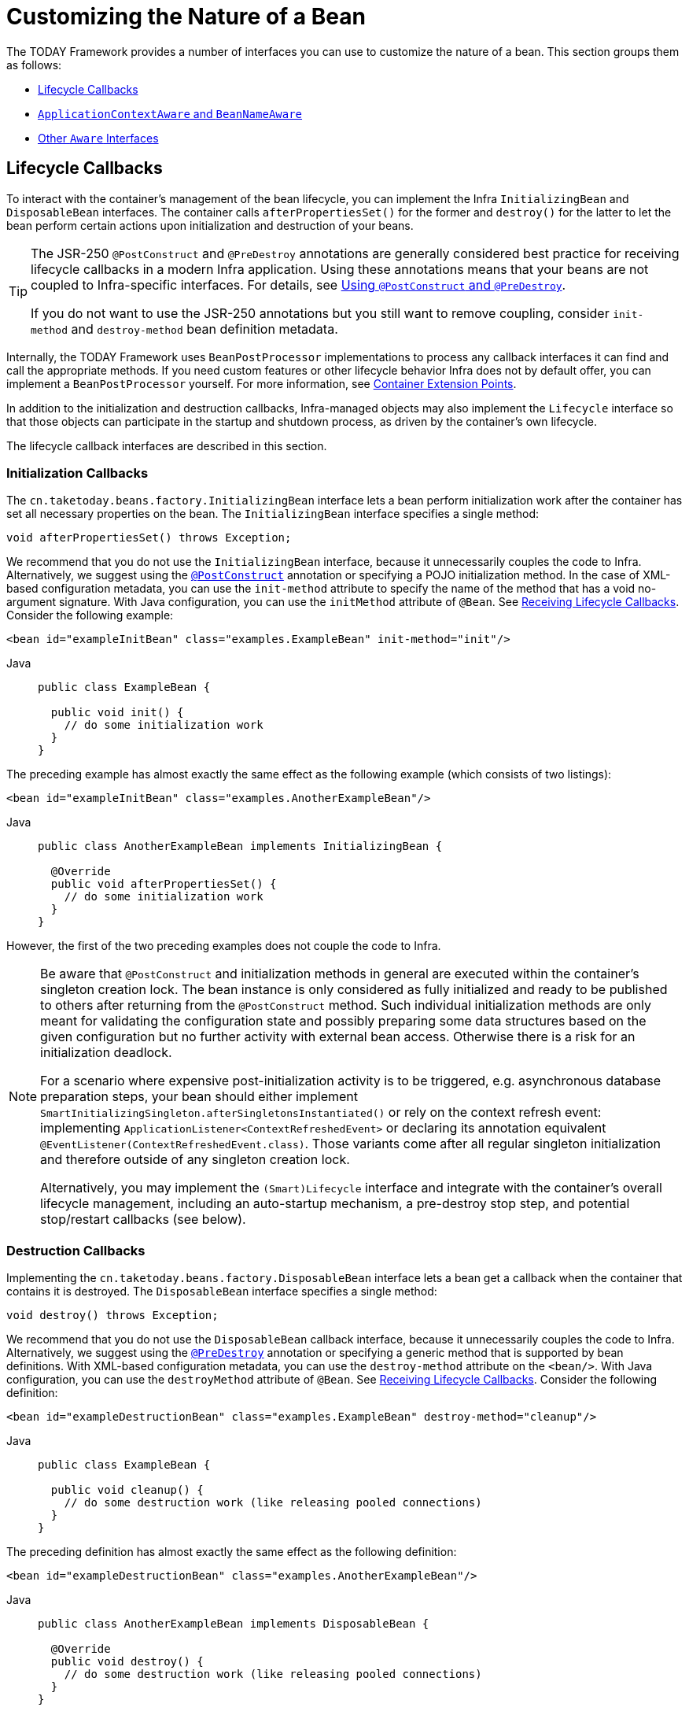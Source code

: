 [[beans-factory-nature]]
= Customizing the Nature of a Bean

The TODAY Framework provides a number of interfaces you can use to customize the nature
of a bean. This section groups them as follows:

* xref:core/beans/factory-nature.adoc#beans-factory-lifecycle[Lifecycle Callbacks]
* xref:core/beans/factory-nature.adoc#beans-factory-aware[`ApplicationContextAware` and `BeanNameAware`]
* xref:core/beans/factory-nature.adoc#aware-list[Other `Aware` Interfaces]



[[beans-factory-lifecycle]]
== Lifecycle Callbacks

To interact with the container's management of the bean lifecycle, you can implement
the Infra `InitializingBean` and `DisposableBean` interfaces. The container calls
`afterPropertiesSet()` for the former and `destroy()` for the latter to let the bean
perform certain actions upon initialization and destruction of your beans.

[TIP]
====
The JSR-250 `@PostConstruct` and `@PreDestroy` annotations are generally considered best
practice for receiving lifecycle callbacks in a modern Infra application. Using these
annotations means that your beans are not coupled to Infra-specific interfaces.
For details, see xref:core/beans/annotation-config/postconstruct-and-predestroy-annotations.adoc[Using `@PostConstruct` and `@PreDestroy`].

If you do not want to use the JSR-250 annotations but you still want to remove
coupling, consider `init-method` and `destroy-method` bean definition metadata.
====

Internally, the TODAY Framework uses `BeanPostProcessor` implementations to process any
callback interfaces it can find and call the appropriate methods. If you need custom
features or other lifecycle behavior Infra does not by default offer, you can
implement a `BeanPostProcessor` yourself. For more information, see
xref:core/beans/factory-extension.adoc[Container Extension Points].

In addition to the initialization and destruction callbacks, Infra-managed objects may
also implement the `Lifecycle` interface so that those objects can participate in the
startup and shutdown process, as driven by the container's own lifecycle.

The lifecycle callback interfaces are described in this section.



[[beans-factory-lifecycle-initializingbean]]
=== Initialization Callbacks

The `cn.taketoday.beans.factory.InitializingBean` interface lets a bean
perform initialization work after the container has set all necessary properties on the
bean. The `InitializingBean` interface specifies a single method:

[source,java,indent=0,subs="verbatim,quotes"]
----
void afterPropertiesSet() throws Exception;
----

We recommend that you do not use the `InitializingBean` interface, because it
unnecessarily couples the code to Infra. Alternatively, we suggest using
the xref:core/beans/annotation-config/postconstruct-and-predestroy-annotations.adoc[`@PostConstruct`] annotation or
specifying a POJO initialization method. In the case of XML-based configuration metadata,
you can use the `init-method` attribute to specify the name of the method that has a void
no-argument signature. With Java configuration, you can use the `initMethod` attribute of
`@Bean`. See xref:core/beans/java/bean-annotation.adoc#beans-java-lifecycle-callbacks[Receiving Lifecycle Callbacks]. Consider the following example:

[source,xml,indent=0,subs="verbatim,quotes"]
----
<bean id="exampleInitBean" class="examples.ExampleBean" init-method="init"/>
----

[tabs]
======
Java::
+
[source,java,indent=0,subs="verbatim,quotes",role="primary"]
----
public class ExampleBean {

  public void init() {
    // do some initialization work
  }
}
----

======

The preceding example has almost exactly the same effect as the following example
(which consists of two listings):

[source,xml,indent=0,subs="verbatim,quotes"]
----
<bean id="exampleInitBean" class="examples.AnotherExampleBean"/>
----

[tabs]
======
Java::
+
[source,java,indent=0,subs="verbatim,quotes",role="primary"]
----
public class AnotherExampleBean implements InitializingBean {

  @Override
  public void afterPropertiesSet() {
    // do some initialization work
  }
}
----

======

However, the first of the two preceding examples does not couple the code to Infra.

[NOTE]
====
Be aware that `@PostConstruct` and initialization methods in general are executed
within the container's singleton creation lock. The bean instance is only considered
as fully initialized and ready to be published to others after returning from the
`@PostConstruct` method. Such individual initialization methods are only meant
for validating the configuration state and possibly preparing some data structures
based on the given configuration but no further activity with external bean access.
Otherwise there is a risk for an initialization deadlock.

For a scenario where expensive post-initialization activity is to be triggered,
e.g. asynchronous database preparation steps, your bean should either implement
`SmartInitializingSingleton.afterSingletonsInstantiated()` or rely on the context
refresh event: implementing `ApplicationListener<ContextRefreshedEvent>` or
declaring its annotation equivalent `@EventListener(ContextRefreshedEvent.class)`.
Those variants come after all regular singleton initialization and therefore
outside of any singleton creation lock.

Alternatively, you may implement the `(Smart)Lifecycle` interface and integrate with
the container's overall lifecycle management, including an auto-startup mechanism,
a pre-destroy stop step, and potential stop/restart callbacks (see below).
====



[[beans-factory-lifecycle-disposablebean]]
=== Destruction Callbacks

Implementing the `cn.taketoday.beans.factory.DisposableBean` interface lets a
bean get a callback when the container that contains it is destroyed. The
`DisposableBean` interface specifies a single method:

[source,java,indent=0,subs="verbatim,quotes"]
----
void destroy() throws Exception;
----

We recommend that you do not use the `DisposableBean` callback interface, because it
unnecessarily couples the code to Infra. Alternatively, we suggest using
the xref:core/beans/annotation-config/postconstruct-and-predestroy-annotations.adoc[`@PreDestroy`] annotation or
specifying a generic method that is supported by bean definitions. With XML-based
configuration metadata, you can use the `destroy-method` attribute on the `<bean/>`.
With Java configuration, you can use the `destroyMethod` attribute of `@Bean`. See
xref:core/beans/java/bean-annotation.adoc#beans-java-lifecycle-callbacks[Receiving Lifecycle Callbacks]. Consider the following definition:

[source,xml,indent=0,subs="verbatim,quotes"]
----
<bean id="exampleDestructionBean" class="examples.ExampleBean" destroy-method="cleanup"/>
----

[tabs]
======
Java::
+
[source,java,indent=0,subs="verbatim,quotes",role="primary"]
----
public class ExampleBean {

  public void cleanup() {
    // do some destruction work (like releasing pooled connections)
  }
}
----

======

The preceding definition has almost exactly the same effect as the following definition:

[source,xml,indent=0,subs="verbatim,quotes"]
----
<bean id="exampleDestructionBean" class="examples.AnotherExampleBean"/>
----

[tabs]
======
Java::
+
[source,java,indent=0,subs="verbatim,quotes",role="primary"]
----
public class AnotherExampleBean implements DisposableBean {

  @Override
  public void destroy() {
    // do some destruction work (like releasing pooled connections)
  }
}
----

======

However, the first of the two preceding definitions does not couple the code to Infra.

Note that Infra also supports inference of destroy methods, detecting a public `close` or
`shutdown` method. This is the default behavior for `@Bean` methods in Java configuration
classes and automatically matches `java.lang.AutoCloseable` or `java.io.Closeable`
implementations, not coupling the destruction logic to Infra either.

TIP: For destroy method inference with XML, you may assign the `destroy-method` attribute
of a `<bean>` element a special `(inferred)` value, which instructs Infra to automatically
detect a public `close` or `shutdown` method on the bean class for a specific bean definition.
You can also set this special `(inferred)` value on the `default-destroy-method` attribute
of a `<beans>` element to apply this behavior to an entire set of bean definitions (see
xref:core/beans/factory-nature.adoc#beans-factory-lifecycle-default-init-destroy-methods[Default Initialization and Destroy Methods]).

[NOTE]
====
For extended shutdown phases, you may implement the `Lifecycle` interface and receive
an early stop signal before the destroy methods of any singleton beans are called.
You may also implement `SmartLifecycle` for a time-bound stop step where the container
will wait for all such stop processing to complete before moving on to destroy methods.
====



[[beans-factory-lifecycle-default-init-destroy-methods]]
=== Default Initialization and Destroy Methods

When you write initialization and destroy method callbacks that do not use the
Infra-specific `InitializingBean` and `DisposableBean` callback interfaces, you
typically write methods with names such as `init()`, `initialize()`, `dispose()`,
and so on. Ideally, the names of such lifecycle callback methods are standardized across
a project so that all developers use the same method names and ensure consistency.

You can configure the Infra container to "`look`" for named initialization and destroy
callback method names on every bean. This means that you, as an application developer,
can write your application classes and use an initialization callback called `init()`,
without having to configure an `init-method="init"` attribute with each bean definition.
The Infra IoC container calls that method when the bean is created (and in accordance
with the standard lifecycle callback contract xref:core/beans/factory-nature.adoc#beans-factory-lifecycle[described previously]).
This feature also enforces a consistent naming convention for initialization and
destroy method callbacks.

Suppose that your initialization callback methods are named `init()` and your destroy
callback methods are named `destroy()`. Your class then resembles the class in the
following example:

[tabs]
======
Java::
+
[source,java,indent=0,subs="verbatim,quotes",role="primary"]
----
public class DefaultBlogService implements BlogService {

  private BlogDao blogDao;

  public void setBlogDao(BlogDao blogDao) {
    this.blogDao = blogDao;
  }

  // this is (unsurprisingly) the initialization callback method
  public void init() {
    if (this.blogDao == null) {
      throw new IllegalStateException("The [blogDao] property must be set.");
    }
  }
}
----

======

You could then use that class in a bean resembling the following:

[source,xml,indent=0,subs="verbatim,quotes"]
----
<beans default-init-method="init">

  <bean id="blogService" class="com.something.DefaultBlogService">
    <property name="blogDao" ref="blogDao" />
  </bean>

</beans>
----

The presence of the `default-init-method` attribute on the top-level `<beans/>` element
attribute causes the Infra IoC container to recognize a method called `init` on the bean
class as the initialization method callback. When a bean is created and assembled, if the
bean class has such a method, it is invoked at the appropriate time.

You can configure destroy method callbacks similarly (in XML, that is) by using the
`default-destroy-method` attribute on the top-level `<beans/>` element.

Where existing bean classes already have callback methods that are named at variance
with the convention, you can override the default by specifying (in XML, that is) the
method name by using the `init-method` and `destroy-method` attributes of the `<bean/>`
itself.

The Infra container guarantees that a configured initialization callback is called
immediately after a bean is supplied with all dependencies. Thus, the initialization
callback is called on the raw bean reference, which means that AOP interceptors and so
forth are not yet applied to the bean. A target bean is fully created first and
then an AOP proxy (for example) with its interceptor chain is applied. If the target
bean and the proxy are defined separately, your code can even interact with the raw
target bean, bypassing the proxy. Hence, it would be inconsistent to apply the
interceptors to the `init` method, because doing so would couple the lifecycle of the
target bean to its proxy or interceptors and leave strange semantics when your code
interacts directly with the raw target bean.



[[beans-factory-lifecycle-combined-effects]]
=== Combining Lifecycle Mechanisms

As of Infra 2.5, you have three options for controlling bean lifecycle behavior:

* The xref:core/beans/factory-nature.adoc#beans-factory-lifecycle-initializingbean[`InitializingBean`] and
xref:core/beans/factory-nature.adoc#beans-factory-lifecycle-disposablebean[`DisposableBean`] callback interfaces
* Custom `init()` and `destroy()` methods
* The xref:core/beans/annotation-config/postconstruct-and-predestroy-annotations.adoc[`@PostConstruct` and `@PreDestroy` annotations]
. You can combine these mechanisms to control a given bean.

NOTE: If multiple lifecycle mechanisms are configured for a bean and each mechanism is
configured with a different method name, then each configured method is run in the
order listed after this note. However, if the same method name is configured -- for example,
`init()` for an initialization method -- for more than one of these lifecycle mechanisms,
that method is run once, as explained in the
xref:core/beans/factory-nature.adoc#beans-factory-lifecycle-default-init-destroy-methods[preceding section].

Multiple lifecycle mechanisms configured for the same bean, with different
initialization methods, are called as follows:

. Methods annotated with `@PostConstruct`
. `afterPropertiesSet()` as defined by the `InitializingBean` callback interface
. A custom configured `init()` method

Destroy methods are called in the same order:

. Methods annotated with `@PreDestroy`
. `destroy()` as defined by the `DisposableBean` callback interface
. A custom configured `destroy()` method



[[beans-factory-lifecycle-processor]]
=== Startup and Shutdown Callbacks

The `Lifecycle` interface defines the essential methods for any object that has its own
lifecycle requirements (such as starting and stopping some background process):

[source,java,indent=0,subs="verbatim,quotes"]
----
public interface Lifecycle {

  void start();

  void stop();

  boolean isRunning();
}
----

Any Infra-managed object may implement the `Lifecycle` interface. Then, when the
`ApplicationContext` itself receives start and stop signals (for example, for a stop/restart
scenario at runtime), it cascades those calls to all `Lifecycle` implementations
defined within that context. It does this by delegating to a `LifecycleProcessor`, shown
in the following listing:

[source,java,indent=0,subs="verbatim,quotes"]
----
public interface LifecycleProcessor extends Lifecycle {

  void onRefresh();

  void onClose();
}
----

Notice that the `LifecycleProcessor` is itself an extension of the `Lifecycle`
interface. It also adds two other methods for reacting to the context being refreshed
and closed.

[TIP]
====
Note that the regular `cn.taketoday.context.Lifecycle` interface is a plain
contract for explicit start and stop notifications and does not imply auto-startup
at context refresh time. For fine-grained control over auto-startup and for graceful
stopping of a specific bean (including startup and stop phases), consider implementing
the extended `cn.taketoday.context.SmartLifecycle` interface instead.

Also, please note that stop notifications are not guaranteed to come before destruction.
On regular shutdown, all `Lifecycle` beans first receive a stop notification before
the general destruction callbacks are being propagated. However, on hot refresh during
a context's lifetime or on stopped refresh attempts, only destroy methods are called.
====

The order of startup and shutdown invocations can be important. If a "`depends-on`"
relationship exists between any two objects, the dependent side starts after its
dependency, and it stops before its dependency. However, at times, the direct
dependencies are unknown. You may only know that objects of a certain type should start
prior to objects of another type. In those cases, the `SmartLifecycle` interface defines
another option, namely the `getPhase()` method as defined on its super-interface,
`Phased`. The following listing shows the definition of the `Phased` interface:

[source,java,indent=0,subs="verbatim,quotes"]
----
public interface Phased {

  int getPhase();
}
----

The following listing shows the definition of the `SmartLifecycle` interface:

[source,java,indent=0,subs="verbatim,quotes"]
----
public interface SmartLifecycle extends Lifecycle, Phased {

  boolean isAutoStartup();

  void stop(Runnable callback);
}
----

When starting, the objects with the lowest phase start first. When stopping, the
reverse order is followed. Therefore, an object that implements `SmartLifecycle` and
whose `getPhase()` method returns `Integer.MIN_VALUE` would be among the first to start
and the last to stop. At the other end of the spectrum, a phase value of
`Integer.MAX_VALUE` would indicate that the object should be started last and stopped
first (likely because it depends on other processes to be running). When considering the
phase value, it is also important to know that the default phase for any "`normal`"
`Lifecycle` object that does not implement `SmartLifecycle` is `0`. Therefore, any
negative phase value indicates that an object should start before those standard
components (and stop after them). The reverse is true for any positive phase value.

The stop method defined by `SmartLifecycle` accepts a callback. Any
implementation must invoke that callback's `run()` method after that implementation's
shutdown process is complete. That enables asynchronous shutdown where necessary, since
the default implementation of the `LifecycleProcessor` interface,
`DefaultLifecycleProcessor`, waits up to its timeout value for the group of objects
within each phase to invoke that callback. The default per-phase timeout is 30 seconds.
You can override the default lifecycle processor instance by defining a bean named
`lifecycleProcessor` within the context. If you want only to modify the timeout,
defining the following would suffice:

[source,xml,indent=0,subs="verbatim,quotes"]
----
<bean id="lifecycleProcessor" class="cn.taketoday.context.support.DefaultLifecycleProcessor">
  <!-- timeout value in milliseconds -->
  <property name="timeoutPerShutdownPhase" value="10000"/>
</bean>
----

As mentioned earlier, the `LifecycleProcessor` interface defines callback methods for the
refreshing and closing of the context as well. The latter drives the shutdown
process as if `stop()` had been called explicitly, but it happens when the context is
closing. The 'refresh' callback, on the other hand, enables another feature of
`SmartLifecycle` beans. When the context is refreshed (after all objects have been
instantiated and initialized), that callback is invoked. At that point, the
default lifecycle processor checks the boolean value returned by each
`SmartLifecycle` object's `isAutoStartup()` method. If `true`, that object is
started at that point rather than waiting for an explicit invocation of the context's or
its own `start()` method (unlike the context refresh, the context start does not happen
automatically for a standard context implementation). The `phase` value and any
"`depends-on`" relationships determine the startup order as described earlier.



[[beans-factory-shutdown]]
=== Shutting Down the Infra IoC Container Gracefully in Non-Web Applications

[NOTE]
====
This section applies only to non-web applications. Infra web-based
`ApplicationContext` implementations already have code in place to gracefully shut down
the Infra IoC container when the relevant web application is shut down.
====

If you use Infra IoC container in a non-web application environment (for
example, in a rich client desktop environment), register a shutdown hook with the
JVM. Doing so ensures a graceful shutdown and calls the relevant destroy methods on your
singleton beans so that all resources are released. You must still configure
and implement these destroy callbacks correctly.

To register a shutdown hook, call the `registerShutdownHook()` method that is
declared on the `ConfigurableApplicationContext` interface, as the following example shows:

[tabs]
======
Java::
+
[source,java,indent=0,subs="verbatim,quotes",role="primary"]
----
import cn.taketoday.context.ConfigurableApplicationContext;
import cn.taketoday.context.support.ClassPathXmlApplicationContext;

public final class Boot {

  public static void main(final String[] args) throws Exception {
    ConfigurableApplicationContext ctx = new ClassPathXmlApplicationContext("beans.xml");

    // add a shutdown hook for the above context...
    ctx.registerShutdownHook();

    // app runs here...

    // main method exits, hook is called prior to the app shutting down...
  }
}
----

======



[[beans-factory-thread-safety]]
=== Thread Safety and Visibility

The Infra core container publishes created singleton instances in a thread-safe manner,
guarding access through a singleton lock and guaranteeing visibility in other threads.

As a consequence, application-provided bean classes do not have to be concerned about the
visibility of their initialization state. Regular configuration fields do not have to be
marked as `volatile` as long as they are only mutated during the initialization phase,
providing visibility guarantees similar to `final` even for setter-based configuration
state that is mutable during that initial phase. If such fields get changed after the
bean creation phase and its subsequent initial publication, they need to be declared as
`volatile` or guarded by a common lock whenever accessed.

Note that concurrent access to such configuration state in singleton bean instances,
e.g. for controller instances or repository instances, is perfectly thread-safe after
such safe initial publication from the container side. This includes common singleton
`FactoryBean` instances which are processed within the general singleton lock as well.

For destruction callbacks, the configuration state remains thread-safe but any runtime
state accumulated between initialization and destruction should be kept in thread-safe
structures (or in `volatile` fields for simple cases) as per common Java guidelines.

Deeper `Lifecycle` integration as shown above involves runtime-mutable state such as
a `runnable` field which will have to be declared as `volatile`. While the common
lifecycle callbacks follow a certain order, e.g. a start callback is guaranteed to
only happen after full initialization and a stop callback only after an initial start,
there is a special case with the common stop before destroy arrangement: It is strongly
recommended that the internal state in any such bean also allows for an immediate
destroy callback without a preceding stop since this may happen during an extraordinary
shutdown after a cancelled bootstrap or in case of a stop timeout caused by another bean.



[[beans-factory-aware]]
== `ApplicationContextAware` and `BeanNameAware`

When an `ApplicationContext` creates an object instance that implements the
`cn.taketoday.context.ApplicationContextAware` interface, the instance is provided
with a reference to that `ApplicationContext`. The following listing shows the definition
of the `ApplicationContextAware` interface:

[source,java,indent=0,subs="verbatim,quotes"]
----
public interface ApplicationContextAware {

  void setApplicationContext(ApplicationContext applicationContext) throws BeansException;
}
----

Thus, beans can programmatically manipulate the `ApplicationContext` that created them,
through the `ApplicationContext` interface or by casting the reference to a known
subclass of this interface (such as `ConfigurableApplicationContext`, which exposes
additional functionality). One use would be the programmatic retrieval of other beans.
Sometimes this capability is useful. However, in general, you should avoid it, because
it couples the code to Infra and does not follow the Inversion of Control style,
where collaborators are provided to beans as properties. Other methods of the
`ApplicationContext` provide access to file resources, publishing application events,
and accessing a `MessageSource`. These additional features are described in
xref:core/beans/context-introduction.adoc[Additional Capabilities of the `ApplicationContext`].

Autowiring is another alternative to obtain a reference to the
`ApplicationContext`. The _traditional_ `constructor` and `byType` autowiring modes
(as described in xref:core/beans/dependencies/factory-autowire.adoc[Autowiring Collaborators]) can provide a dependency of type
`ApplicationContext` for a constructor argument or a setter method parameter,
respectively. For more flexibility, including the ability to autowire fields and
multiple parameter methods, use the annotation-based autowiring features. If you do,
the `ApplicationContext` is autowired into a field, constructor argument, or method
parameter that expects the `ApplicationContext` type if the field, constructor, or
method in question carries the `@Autowired` annotation. For more information, see
xref:core/beans/annotation-config/autowired.adoc[Using `@Autowired`].

When an `ApplicationContext` creates a class that implements the
`cn.taketoday.beans.factory.BeanNameAware` interface, the class is provided with
a reference to the name defined in its associated object definition. The following listing
shows the definition of the BeanNameAware interface:

[source,java,indent=0,subs="verbatim,quotes"]
----
public interface BeanNameAware {

  void setBeanName(String name) throws BeansException;
}
----

The callback is invoked after population of normal bean properties but before an
initialization callback such as `InitializingBean.afterPropertiesSet()` or a custom
init-method.



[[aware-list]]
== Other `Aware` Interfaces

Besides `ApplicationContextAware` and `BeanNameAware` (discussed xref:core/beans/factory-nature.adoc#beans-factory-aware[earlier]),
Infra offers a wide range of `Aware` callback interfaces that let beans indicate to the container
that they require a certain infrastructure dependency. As a general rule, the name indicates the
dependency type. The following table summarizes the most important `Aware` interfaces:

[[beans-factory-nature-aware-list]]
.Aware interfaces
|===
| Name| Injected Dependency| Explained in...

| `ApplicationContextAware`
| Declaring `ApplicationContext`.
| xref:core/beans/factory-nature.adoc#beans-factory-aware[`ApplicationContextAware` and `BeanNameAware`]

| `ApplicationEventPublisherAware`
| Event publisher of the enclosing `ApplicationContext`.
| xref:core/beans/context-introduction.adoc[Additional Capabilities of the `ApplicationContext`]

| `BeanClassLoaderAware`
| Class loader used to load the bean classes.
| xref:core/beans/definition.adoc#beans-factory-class[Instantiating Beans]

| `BeanFactoryAware`
| Declaring `BeanFactory`.
| xref:core/beans/beanfactory.adoc[The `BeanFactory` API]

| `BeanNameAware`
| Name of the declaring bean.
| xref:core/beans/factory-nature.adoc#beans-factory-aware[`ApplicationContextAware` and `BeanNameAware`]

| `LoadTimeWeaverAware`
| Defined weaver for processing class definition at load time.
| xref:core/aop/using-aspectj.adoc#aop-aj-ltw[Load-time Weaving with AspectJ in the TODAY Framework]

| `MessageSourceAware`
| Configured strategy for resolving messages (with support for parameterization and
  internationalization).
| xref:core/beans/context-introduction.adoc[Additional Capabilities of the `ApplicationContext`]

| `NotificationPublisherAware`
| Infra JMX notification publisher.
| xref:integration/jmx/notifications.adoc[Notifications]

| `ResourceLoaderAware`
| Configured loader for low-level access to resources.
| Resources

|===

Note again that using these interfaces ties your code to the Infra API and does not
follow the Inversion of Control style. As a result, we recommend them for infrastructure
beans that require programmatic access to the container.



